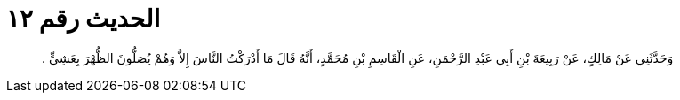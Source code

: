 
= الحديث رقم ١٢

[quote.hadith]
وَحَدَّثَنِي عَنْ مَالِكٍ، عَنْ رَبِيعَةَ بْنِ أَبِي عَبْدِ الرَّحْمَنِ، عَنِ الْقَاسِمِ بْنِ مُحَمَّدٍ، أَنَّهُ قَالَ مَا أَدْرَكْتُ النَّاسَ إِلاَّ وَهُمْ يُصَلُّونَ الظُّهْرَ بِعَشِيٍّ ‏.‏